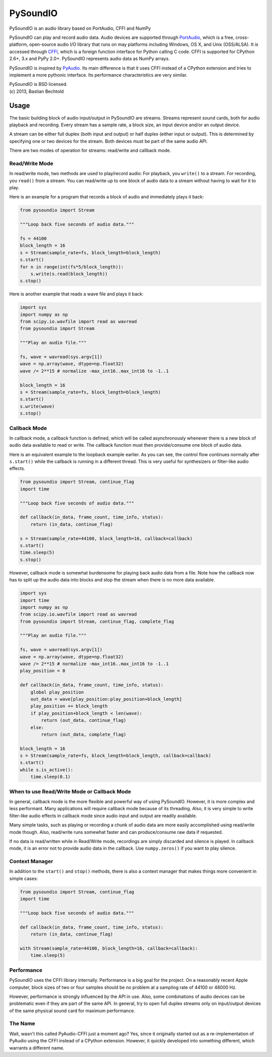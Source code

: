 =========
PySoundIO
=========

PySoundIO is an audio library based on PortAudio, CFFI and NumPy

PySoundIO can play and record audio data. Audio devices are supported
through PortAudio_, which is a free, cross-platform, open-source audio
I/O library that runs on may platforms including Windows, OS X, and
Unix (OSS/ALSA). It is accessed through CFFI_, which is a foreign
function interface for Python calling C code. CFFI is supported for
CPython 2.6+, 3.x and PyPy 2.0+. PySoundIO represents audio data as
NumPy arrays.

PySoundIO is inspired by PyAudio_. Its main difference is that it uses
CFFI instead of a CPython extension and tries to implement a more
pythonic interface. Its performance characteristics are very similar.

.. _PortAudio: http://www.portaudio.com/
.. _CFFI: http://cffi.readthedocs.org/
.. _PyAudio: http://people.csail.mit.edu/hubert/pyaudio/

| PySoundIO is BSD licensed.
| (c) 2013, Bastian Bechtold

Usage
-----

The basic building block of audio input/output in PySoundIO are
streams. Streams represent sound cards, both for audio playback and
recording. Every stream has a sample rate, a block size, an input
device and/or an output device.

A stream can be either full duplex (both input and output) or half
duplex (either input or output). This is determined by specifying one
or two devices for the stream. Both devices must be part of the same
audio API.

There are two modes of operation for streams: read/write and callback
mode.

Read/Write Mode
~~~~~~~~~~~~~~~

In read/write mode, two methods are used to play/record audio: For
playback, you ``write()`` to a stream. For recording, you ``read()``
from a stream. You can read/write up to one block of audio data to a
stream without having to wait for it to play.

Here is an example for a program that records a block of audio and
immediately plays it back:

.. code:: python

    from pysoundio import Stream

    """Loop back five seconds of audio data."""

    fs = 44100
    block_length = 16
    s = Stream(sample_rate=fs, block_length=block_length)
    s.start()
    for n in range(int(fs*5/block_length)):
        s.write(s.read(block_length))
    s.stop()

Here is another example that reads a wave file and plays it back:

.. code:: python

    import sys
    import numpy as np
    from scipy.io.wavfile import read as wavread
    from pysoundio import Stream

    """Play an audio file."""

    fs, wave = wavread(sys.argv[1])
    wave = np.array(wave, dtype=np.float32)
    wave /= 2**15 # normalize -max_int16..max_int16 to -1..1

    block_length = 16
    s = Stream(sample_rate=fs, block_length=block_length)
    s.start()
    s.write(wave)
    s.stop()


Callback Mode
~~~~~~~~~~~~~

In callback mode, a callback function is defined, which will be called
asynchronously whenever there is a new block of audio data available
to read or write. The callback function must then provide/consume one
block of audio data.

Here is an equivalent example to the loopback example earlier. As you
can see, the control flow continues normally after ``s.start()`` while
the callback is running in a different thread. This is very useful for
synthesizers or filter-like audio effects.

.. code:: python

    from pysoundio import Stream, continue_flag
    import time

    """Loop back five seconds of audio data."""

    def callback(in_data, frame_count, time_info, status):
        return (in_data, continue_flag)

    s = Stream(sample_rate=44100, block_length=16, callback=callback)
    s.start()
    time.sleep(5)
    s.stop()

However, callback mode is somewhat burdensome for playing back audio
data from a file. Note how the callback now has to split up the audio
data into blocks and stop the stream when there is no more data
available.

.. code:: python

    import sys
    import time
    import numpy as np
    from scipy.io.wavfile import read as wavread
    from pysoundio import Stream, continue_flag, complete_flag

    """Play an audio file."""

    fs, wave = wavread(sys.argv[1])
    wave = np.array(wave, dtype=np.float32)
    wave /= 2**15 # normalize -max_int16..max_int16 to -1..1
    play_position = 0

    def callback(in_data, frame_count, time_info, status):
        global play_position
        out_data = wave[play_position:play_position+block_length]
        play_position += block_length
        if play_position+block_length < len(wave):
            return (out_data, continue_flag)
        else:
            return (out_data, complete_flag)

    block_length = 16
    s = Stream(sample_rate=fs, block_length=block_length, callback=callback)
    s.start()
    while s.is_active():
        time.sleep(0.1)


When to use Read/Write Mode or Callback Mode
~~~~~~~~~~~~~~~~~~~~~~~~~~~~~~~~~~~~~~~~~~~~

In general, callback mode is the more flexible and powerful way of
using PySoundIO. However, it is more complex and less performant.
Many applications will require callback mode because of its threading.
Also, it is very simple to write filter-like audio effects in callback
mode since audio input and output are readily available.

Many simple tasks, such as playing or recording a chunk of audio data
are more easily accomplished using read/write mode though. Also,
read/write runs somewhat faster and can produce/consume raw data if
requested.

If no data is read/written while in Read/Write mode, recordings are
simply discarded and silence is played. In callback mode, it is an
error not to provide audio data in the callback. Use ``numpy.zeros()``
if you want to play silence.

Context Manager
~~~~~~~~~~~~~~~

In addition to the ``start()`` and ``stop()`` methods, there is also a
context manager that makes things more convenient in simple cases:

.. code:: python

    from pysoundio import Stream, continue_flag
    import time

    """Loop back five seconds of audio data."""

    def callback(in_data, frame_count, time_info, status):
        return (in_data, continue_flag)

    with Stream(sample_rate=44100, block_length=16, callback=callback):
        time.sleep(5)


Performance
~~~~~~~~~~~

PySoundIO uses the CFFI library internally. Performance is a big goal
for the project. On a reasonably recent Apple computer, block sizes of
two or four samples should be no problem at a sampling rate of 44100
or 48000 Hz.

However, performance is strongly influenced by the API in use. Also,
some combinations of audio devices can be problematic even if they are
part of the same API. In general, try to open full duplex streams only
on input/output devices of the same physical sound card for maximum
performance.

The Name
~~~~~~~~

Wait, wasn't this called PyAudio-CFFI just a moment ago? Yes, since it
originally started out as a re-implementation of PyAudio using the
CFFI instead of a CPython extension. However, it quickly developed
into something different, which warrants a different name.
